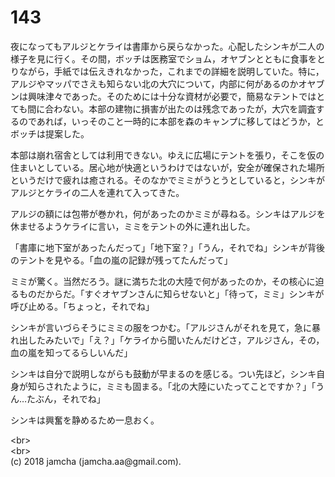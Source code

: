 #+OPTIONS: toc:nil
#+OPTIONS: \n:t

* 143

  夜になってもアルジとケライは書庫から戻らなかった。心配したシンキが二人の様子を見に行く。その間，ボッチは医務室でショム，オヤブンとともに食事をとりながら，手紙では伝えきれなかった，これまでの詳細を説明していた。特に，アルジやマッパでさえも知らない北の大穴について，内部に何があるのかオヤブンは興味津々であった。そのためには十分な資材が必要で，簡易なテントではとても間に合わない。本部の建物に損害が出たのは残念であったが，大穴を調査するのであれば，いっそのこと一時的に本部を森のキャンプに移してはどうか，とボッチは提案した。

  本部は崩れ宿舎としては利用できない。ゆえに広場にテントを張り，そこを仮の住まいとしている。居心地が快適というわけではないが，安全が確保された場所というだけで疲れは癒される。そのなかでミミがうとうとしていると，シンキがアルジとケライの二人を連れて入ってきた。

  アルジの額には包帯が巻かれ，何があったのかミミが尋ねる。シンキはアルジを休ませるようケライに言い，ミミをテントの外に連れ出した。

  「書庫に地下室があったんだって」「地下室？」「うん，それでね」シンキが背後のテントを見やる。「血の嵐の記録が残ってたんだって」

  ミミが驚く。当然だろう。謎に満ちた北の大陸で何があったのか，その核心に迫るものだからだ。「すぐオヤブンさんに知らせないと」「待って，ミミ」シンキが呼び止める。「ちょっと，それでね」

  シンキが言いづらそうにミミの服をつかむ。「アルジさんがそれを見て，急に暴れ出したみたいで」「え？」「ケライから聞いたんだけどさ，アルジさん，その，血の嵐を知ってるらしいんだ」

  シンキは自分で説明しながらも鼓動が早まるのを感じる。つい先ほど，シンキ自身が知らされたように，ミミも固まる。「北の大陸にいたってことですか？」「うん…たぶん，それでね」

  シンキは興奮を静めるため一息おく。

  <br>
  <br>
  (c) 2018 jamcha (jamcha.aa@gmail.com).

  [[http://creativecommons.org/licenses/by-nc-sa/4.0/deed][file:http://i.creativecommons.org/l/by-nc-sa/4.0/88x31.png]]
